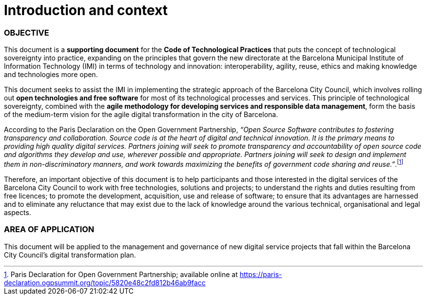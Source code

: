 = Introduction and context

=== OBJECTIVE

This document is a *supporting document* for the *Code of Technological Practices* that puts the concept of technological sovereignty into practice, expanding on the principles that govern the new directorate at the Barcelona Municipal Institute of Information Technology (IMI) in terms of technology and innovation: interoperability, agility, reuse, ethics and making knowledge and technologies more open.

This document seeks to assist the IMI in implementing the strategic approach of the Barcelona City Council, which involves rolling out *open technologies and free software* for most of its technological processes and services.
This principle of technological sovereignty, combined with the *agile methodology for developing services and responsible data management*, form the basis of the medium-term vision for the agile digital transformation in the city of Barcelona.

According to the Paris Declaration on the Open Government Partnership, __“Open Source Software contributes to fostering transparency and collaboration. Source code is at the heart of digital and technical innovation. It is the primary means to providing high quality digital services. Partners joining will seek to promote transparency and accountability of open source code and algorithms they develop and use, wherever possible and appropriate. Partners joining will seek to design and implement them in non-discriminatory manners, and work towards maximizing the benefits of government code sharing and reuse.”__.footnote:[Paris Declaration for Open Government Partnership; available online at https://paris-declaration.ogpsummit.org/topic/5820e48c2fd812b46ab9facc]

Therefore, an important objective of this document is to help participants and those interested in the digital services of the Barcelona City Council to work with free technologies, solutions and projects; to understand the rights and duties resulting from free licences; to promote the development, acquisition, use and release of software; to ensure that its advantages are harnessed and to eliminate any reluctance that may exist due to the lack of knowledge around the various technical, organisational and legal aspects.

=== AREA OF APPLICATION


This document will be applied to the management and governance of new digital service projects that fall within the Barcelona City Council's digital transformation plan.
